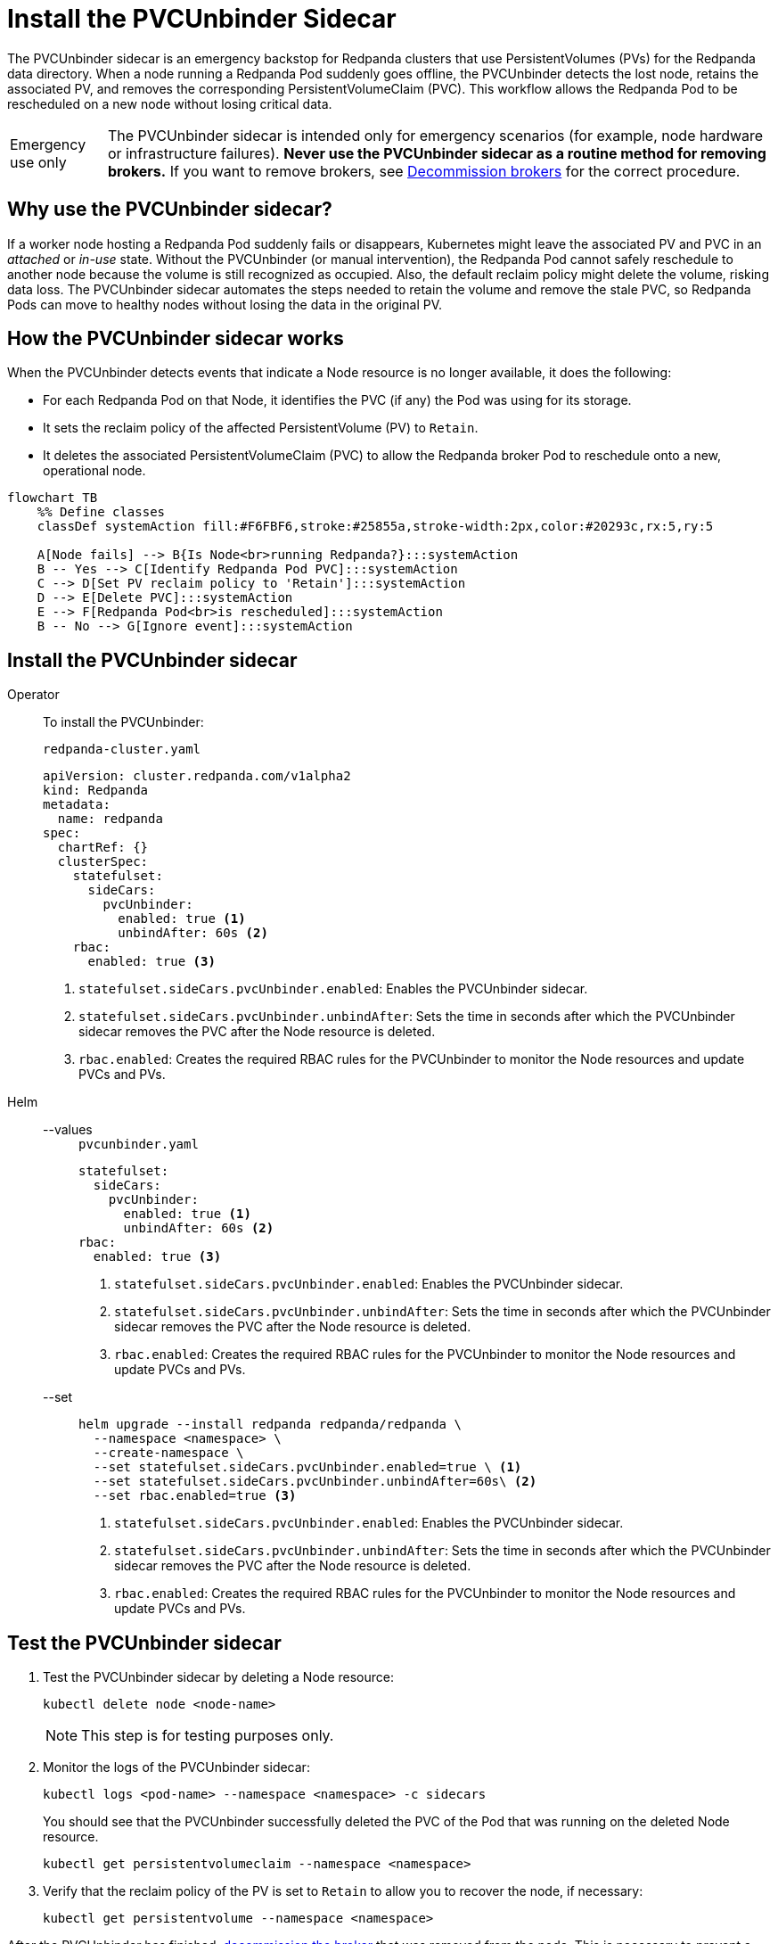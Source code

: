 = Install the PVCUnbinder Sidecar
:page-categories: Management
:env-kubernetes: true
:description: pass:q[The PVCUnbinder sidecar is an emergency backstop for Redpanda clusters that use PersistentVolumes (PVs) for the Redpanda data directory. When a node running a Redpanda Pod suddenly goes offline, the PVCUnbinder detects the lost node, retains the associated PV, and removes the corresponding PersistentVolumeClaim (PVC). This workflow allows the Redpanda Pod to be rescheduled on a new node without losing critical data.]

{description}

:warning-caption: Emergency use only

[WARNING]
====
The PVCUnbinder sidecar is intended only for emergency scenarios (for example, node hardware or infrastructure failures). *Never use the PVCUnbinder sidecar as a routine method for removing brokers.* If you want to remove brokers, see xref:manage:kubernetes/k-decommission-brokers.adoc[Decommission brokers] for the correct procedure.
====

:warning-caption: Warning

== Why use the PVCUnbinder sidecar?

If a worker node hosting a Redpanda Pod suddenly fails or disappears, Kubernetes might leave the associated PV and PVC in an _attached_ or _in-use_ state. Without the PVCUnbinder (or manual intervention), the Redpanda Pod cannot safely reschedule to another node because the volume is still recognized as occupied. Also, the default reclaim policy might delete the volume, risking data loss. The PVCUnbinder sidecar automates the steps needed to retain the volume and remove the stale PVC, so Redpanda Pods can move to healthy nodes without losing the data in the original PV.

== How the PVCUnbinder sidecar works

When the PVCUnbinder detects events that indicate a Node resource is no longer available, it does the following:

- For each Redpanda Pod on that Node, it identifies the PVC (if any) the Pod was using for its storage.
- It sets the reclaim policy of the affected PersistentVolume (PV) to `Retain`.
- It deletes the associated PersistentVolumeClaim (PVC) to allow the Redpanda broker Pod to reschedule onto a new, operational node.

[mermaid]
....
flowchart TB
    %% Define classes
    classDef systemAction fill:#F6FBF6,stroke:#25855a,stroke-width:2px,color:#20293c,rx:5,ry:5

    A[Node fails] --> B{Is Node<br>running Redpanda?}:::systemAction
    B -- Yes --> C[Identify Redpanda Pod PVC]:::systemAction
    C --> D[Set PV reclaim policy to 'Retain']:::systemAction
    D --> E[Delete PVC]:::systemAction
    E --> F[Redpanda Pod<br>is rescheduled]:::systemAction
    B -- No --> G[Ignore event]:::systemAction
....


== Install the PVCUnbinder sidecar

[tabs]
======
Operator::
+
--

To install the PVCUnbinder:

.`redpanda-cluster.yaml`
[,yaml]
----
apiVersion: cluster.redpanda.com/v1alpha2
kind: Redpanda
metadata:
  name: redpanda
spec:
  chartRef: {}
  clusterSpec:
    statefulset:
      sideCars:
        pvcUnbinder:
          enabled: true <1>
          unbindAfter: 60s <2>
    rbac:
      enabled: true <3>
----

<1> `statefulset.sideCars.pvcUnbinder.enabled`: Enables the PVCUnbinder sidecar.
<2> `statefulset.sideCars.pvcUnbinder.unbindAfter`: Sets the time in seconds after which the PVCUnbinder sidecar removes the PVC after the Node resource is deleted.
<3> `rbac.enabled`: Creates the required RBAC rules for the PVCUnbinder to monitor the Node resources and update PVCs and PVs.

--
Helm::
+
--
[tabs]
====
--values::
+
.`pvcunbinder.yaml`
[,yaml]
----
statefulset:
  sideCars:
    pvcUnbinder:
      enabled: true <1>
      unbindAfter: 60s <2>
rbac:
  enabled: true <3>
----
+
<1> `statefulset.sideCars.pvcUnbinder.enabled`: Enables the PVCUnbinder sidecar.
<2> `statefulset.sideCars.pvcUnbinder.unbindAfter`: Sets the time in seconds after which the PVCUnbinder sidecar removes the PVC after the Node resource is deleted.
<3> `rbac.enabled`: Creates the required RBAC rules for the PVCUnbinder to monitor the Node resources and update PVCs and PVs.

--set::
+
[,bash]
----
helm upgrade --install redpanda redpanda/redpanda \
  --namespace <namespace> \
  --create-namespace \
  --set statefulset.sideCars.pvcUnbinder.enabled=true \ <1>
  --set statefulset.sideCars.pvcUnbinder.unbindAfter=60s\ <2>
  --set rbac.enabled=true <3>
----
+
<1> `statefulset.sideCars.pvcUnbinder.enabled`: Enables the PVCUnbinder sidecar.
<2> `statefulset.sideCars.pvcUnbinder.unbindAfter`: Sets the time in seconds after which the PVCUnbinder sidecar removes the PVC after the Node resource is deleted.
<3> `rbac.enabled`: Creates the required RBAC rules for the PVCUnbinder to monitor the Node resources and update PVCs and PVs.

====
--
======

== Test the PVCUnbinder sidecar

. Test the PVCUnbinder sidecar by deleting a Node resource:
+
[,bash]
----
kubectl delete node <node-name>
----
+
NOTE: This step is for testing purposes only.

. Monitor the logs of the PVCUnbinder sidecar:
+
[,bash]
----
kubectl logs <pod-name> --namespace <namespace> -c sidecars
----
+
You should see that the PVCUnbinder successfully deleted the PVC of the Pod that was running on the deleted Node resource.
+
[,bash]
----
kubectl get persistentvolumeclaim --namespace <namespace>
----

. Verify that the reclaim policy of the PV is set to `Retain` to allow you to recover the node, if necessary:
+
[,bash]
----
kubectl get persistentvolume --namespace <namespace>
----

After the PVCUnbinder has finished, xref:manage:kubernetes/k-decommission-brokers.adoc[decommission the broker] that was removed from the node. This is necessary to prevent a potential loss of quorum and ensure cluster stability.

NOTE: Make sure to use the `--force` flag when decommissioning the broker with xref:reference:rpk/rpk-redpanda/rpk-redpanda-admin-brokers-decommission.adoc[`rpk redpanda admin brokers decommission`]. This flag is required when the broker is no longer running.
